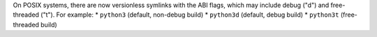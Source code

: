 On POSIX systems, there are now versionless symlinks with the ABI flags, which may include debug ("d") and free-threaded ("t").  For example:
* ``python3`` (default, non-debug build)
* ``python3d`` (default, debug build)
* ``python3t`` (free-threaded build)
